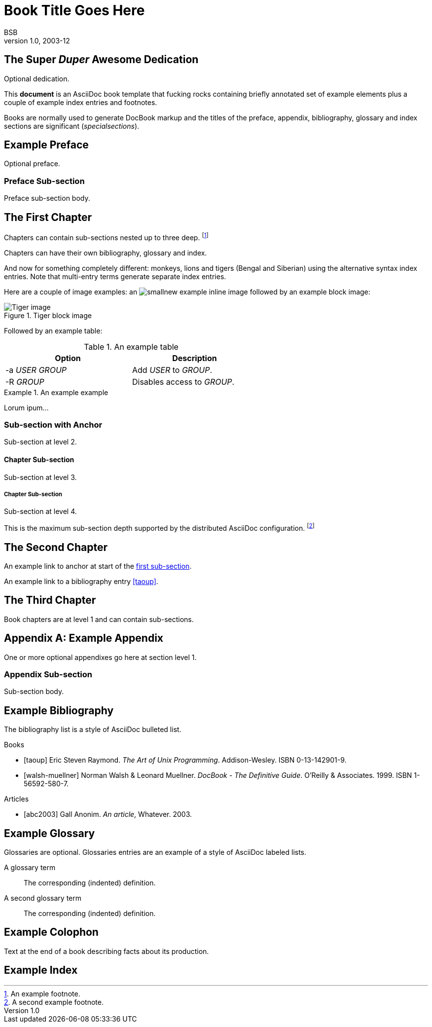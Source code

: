 Book Title Goes Here
====================
BSB
v1.0, 2003-12
:doctype: book


[dedication]

The Super 'Duper' Awesome Dedication
------------------------------------
Optional dedication.

This *document* is an AsciiDoc book template that fucking rocks containing briefly
annotated set of example elements plus a couple of example index entries and
footnotes.

Books are normally used to generate DocBook markup and the titles of
the preface, appendix, bibliography, glossary and index sections are
significant ('specialsections').


[preface]
Example Preface
---------------
Optional preface.

Preface Sub-section
~~~~~~~~~~~~~~~~~~~
Preface sub-section body.


The First Chapter
-----------------
Chapters can contain sub-sections nested up to three deep.
footnote:[An example footnote.]
indexterm:[Example index entry]

Chapters can have their own bibliography, glossary and index.

And now for something completely different: ((monkeys)), lions and
tigers (Bengal and Siberian) using the alternative syntax index
entries.
(((Big cats,Lions)))
(((Big cats,Tigers,Bengal Tiger)))
(((Big cats,Tigers,Siberian Tiger)))
Note that multi-entry terms generate separate index entries.

Here are a couple of image examples: an image:images/smallnew.png[]
example inline image followed by an example block image:

.Tiger block image
image::images/tiger.png[Tiger image]

Followed by an example table:

.An example table
[width="60%",options="header"]
|==============================================
| Option          | Description
| -a 'USER GROUP' | Add 'USER' to 'GROUP'.
| -R 'GROUP'      | Disables access to 'GROUP'.
|==============================================

.An example example
===============================================
Lorum ipum...
===============================================

[[X1]]
Sub-section with Anchor
~~~~~~~~~~~~~~~~~~~~~~~
Sub-section at level 2.

Chapter Sub-section
^^^^^^^^^^^^^^^^^^^
Sub-section at level 3.

Chapter Sub-section
+++++++++++++++++++
Sub-section at level 4.

This is the maximum sub-section depth supported by the distributed
AsciiDoc configuration.
footnote:[A second example footnote.]


The Second Chapter
------------------
An example link to anchor at start of the <<X1,first sub-section>>.
indexterm:[Second example index entry]

An example link to a bibliography entry <<taoup>>.


The Third Chapter
-----------------
Book chapters are at level 1 and can contain sub-sections.


:numbered!:

[appendix]
Example Appendix
----------------
One or more optional appendixes go here at section level 1.

Appendix Sub-section
~~~~~~~~~~~~~~~~~~~
Sub-section body.


[bibliography]
Example Bibliography
--------------------
The bibliography list is a style of AsciiDoc bulleted list.

[bibliography]
.Books
- [[[taoup]]] Eric Steven Raymond. 'The Art of Unix
  Programming'. Addison-Wesley. ISBN 0-13-142901-9.
- [[[walsh-muellner]]] Norman Walsh & Leonard Muellner.
  'DocBook - The Definitive Guide'. O'Reilly & Associates. 1999.
  ISBN 1-56592-580-7.

[bibliography]
.Articles
- [[[abc2003]]] Gall Anonim. 'An article', Whatever. 2003.


[glossary]
Example Glossary
----------------
Glossaries are optional. Glossaries entries are an example of a style
of AsciiDoc labeled lists.

[glossary]
A glossary term::
  The corresponding (indented) definition.

A second glossary term::
  The corresponding (indented) definition.


[colophon]
Example Colophon
----------------
Text at the end of a book describing facts about its production.


[index]
Example Index
-------------
////////////////////////////////////////////////////////////////
The index is normally left completely empty, it's contents being
generated automatically by the DocBook toolchain.
////////////////////////////////////////////////////////////////
